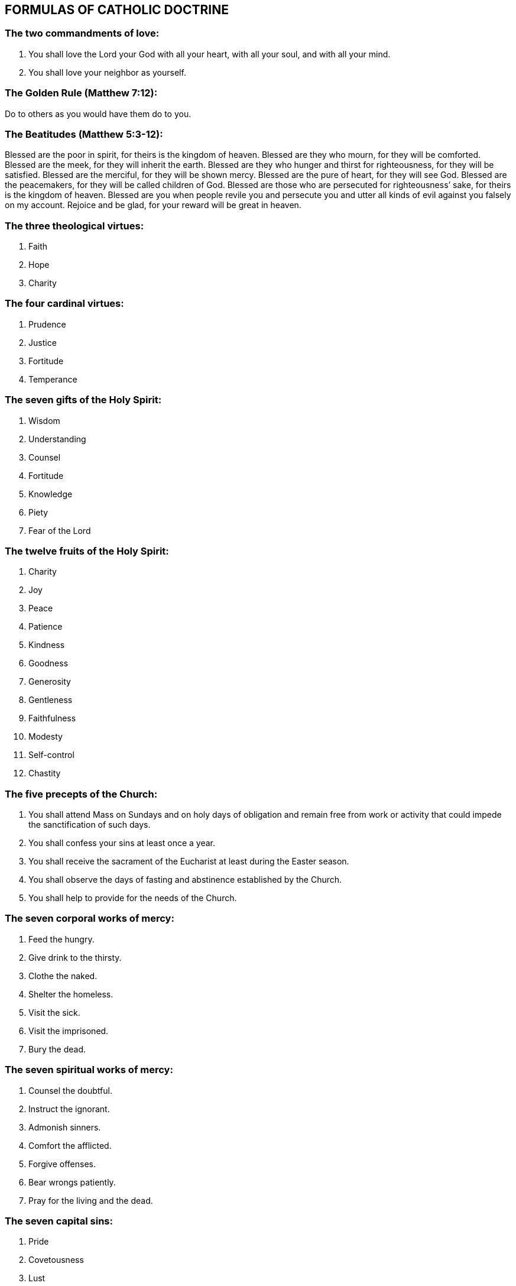 
== FORMULAS OF CATHOLIC DOCTRINE

=== The two commandments of love:

1. You shall love the Lord your God with all your heart, with all your soul, and with all your mind.
2. You shall love your neighbor as yourself.

=== The Golden Rule (Matthew 7:12):

Do to others as you would have them do to you.

=== The Beatitudes (Matthew 5:3-12):

Blessed are the poor in spirit, for theirs is the kingdom of heaven.
Blessed are they who mourn, for they will be comforted.
Blessed are the meek, for they will inherit the earth.
Blessed are they who hunger and thirst for righteousness, for they will be satisfied.
Blessed are the merciful, for they will be shown mercy.
Blessed are the pure of heart, for they will see God.
Blessed are the peacemakers, for they will be called children of God.
Blessed are those who are persecuted for righteousness’ sake, for theirs is the kingdom of heaven.
Blessed are you when people revile you and persecute you and utter all kinds of evil against you falsely on my account. 
Rejoice and be glad, for your reward will be great in heaven.

=== The three theological virtues:

1. Faith
2. Hope
3. Charity

=== The four cardinal virtues:

1. Prudence
2. Justice
3. Fortitude
4. Temperance

=== The seven gifts of the Holy Spirit:

1. Wisdom
2. Understanding
3. Counsel
4. Fortitude
5. Knowledge
6. Piety
7. Fear of the Lord

=== The twelve fruits of the Holy Spirit:

1. Charity
2. Joy
3. Peace
4. Patience
5. Kindness
6. Goodness
7. Generosity
8. Gentleness
9. Faithfulness
10. Modesty
11. Self-control
12. Chastity

=== The five precepts of the Church:

1. You shall attend Mass on Sundays and on holy days of obligation and remain free from work or activity that could impede the sanctification of such days.
2. You shall confess your sins at least once a year.
3. You shall receive the sacrament of the Eucharist at least during the Easter season.
4. You shall observe the days of fasting and abstinence established by the Church.
5. You shall help to provide for the needs of the Church.

=== The seven corporal works of mercy:

1. Feed the hungry.
2. Give drink to the thirsty.
3. Clothe the naked.
4. Shelter the homeless.
5. Visit the sick.
6. Visit the imprisoned.
7. Bury the dead.

=== The seven spiritual works of mercy:

1. Counsel the doubtful.
2. Instruct the ignorant.
3. Admonish sinners.
4. Comfort the afflicted.
5. Forgive offenses.
6. Bear wrongs patiently.
7. Pray for the living and the dead.

=== The seven capital sins:

1. Pride
2. Covetousness
3. Lust
4. Anger
5. Gluttony
6. Envy
7. Sloth

=== The four last things:

1. Death
2. Judgment
3. Hell
4. Heaven

Taken from the Compendium of the Catholic Church
http://www.vatican.va/archive/compendium_ccc/documents/archive_2005_compendium-ccc_en.html

+JMJ
